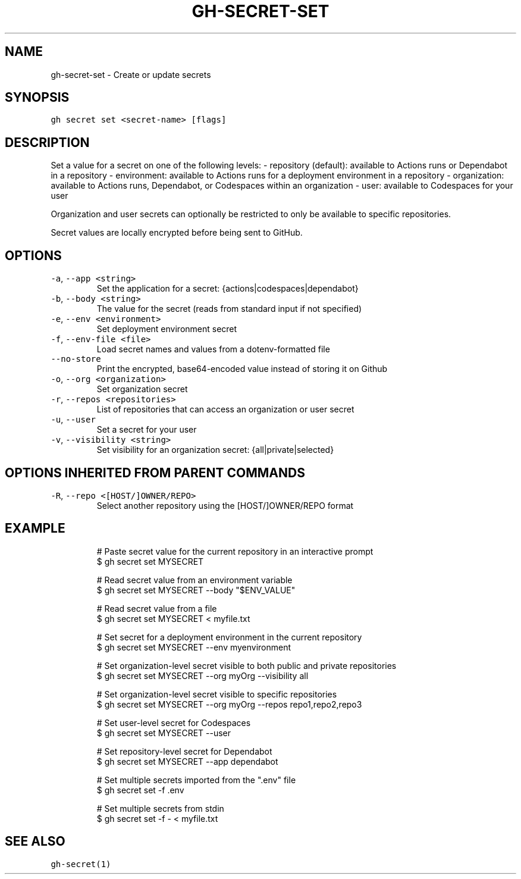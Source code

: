 .nh
.TH "GH-SECRET-SET" "1" "Jul 2023" "GitHub CLI 2.32.1" "GitHub CLI manual"

.SH NAME
.PP
gh-secret-set - Create or update secrets


.SH SYNOPSIS
.PP
\fB\fCgh secret set <secret-name> [flags]\fR


.SH DESCRIPTION
.PP
Set a value for a secret on one of the following levels:
- repository (default): available to Actions runs or Dependabot in a repository
- environment: available to Actions runs for a deployment environment in a repository
- organization: available to Actions runs, Dependabot, or Codespaces within an organization
- user: available to Codespaces for your user

.PP
Organization and user secrets can optionally be restricted to only be available to
specific repositories.

.PP
Secret values are locally encrypted before being sent to GitHub.


.SH OPTIONS
.TP
\fB\fC-a\fR, \fB\fC--app\fR \fB\fC<string>\fR
Set the application for a secret: {actions|codespaces|dependabot}

.TP
\fB\fC-b\fR, \fB\fC--body\fR \fB\fC<string>\fR
The value for the secret (reads from standard input if not specified)

.TP
\fB\fC-e\fR, \fB\fC--env\fR \fB\fC<environment>\fR
Set deployment environment secret

.TP
\fB\fC-f\fR, \fB\fC--env-file\fR \fB\fC<file>\fR
Load secret names and values from a dotenv-formatted file

.TP
\fB\fC--no-store\fR
Print the encrypted, base64-encoded value instead of storing it on Github

.TP
\fB\fC-o\fR, \fB\fC--org\fR \fB\fC<organization>\fR
Set organization secret

.TP
\fB\fC-r\fR, \fB\fC--repos\fR \fB\fC<repositories>\fR
List of repositories that can access an organization or user secret

.TP
\fB\fC-u\fR, \fB\fC--user\fR
Set a secret for your user

.TP
\fB\fC-v\fR, \fB\fC--visibility\fR \fB\fC<string>\fR
Set visibility for an organization secret: {all|private|selected}


.SH OPTIONS INHERITED FROM PARENT COMMANDS
.TP
\fB\fC-R\fR, \fB\fC--repo\fR \fB\fC<[HOST/]OWNER/REPO>\fR
Select another repository using the [HOST/]OWNER/REPO format


.SH EXAMPLE
.PP
.RS

.nf
# Paste secret value for the current repository in an interactive prompt
$ gh secret set MYSECRET

# Read secret value from an environment variable
$ gh secret set MYSECRET --body "$ENV_VALUE"

# Read secret value from a file
$ gh secret set MYSECRET < myfile.txt

# Set secret for a deployment environment in the current repository
$ gh secret set MYSECRET --env myenvironment

# Set organization-level secret visible to both public and private repositories
$ gh secret set MYSECRET --org myOrg --visibility all

# Set organization-level secret visible to specific repositories
$ gh secret set MYSECRET --org myOrg --repos repo1,repo2,repo3

# Set user-level secret for Codespaces
$ gh secret set MYSECRET --user

# Set repository-level secret for Dependabot
$ gh secret set MYSECRET --app dependabot

# Set multiple secrets imported from the ".env" file
$ gh secret set -f .env

# Set multiple secrets from stdin
$ gh secret set -f - < myfile.txt


.fi
.RE


.SH SEE ALSO
.PP
\fB\fCgh-secret(1)\fR

